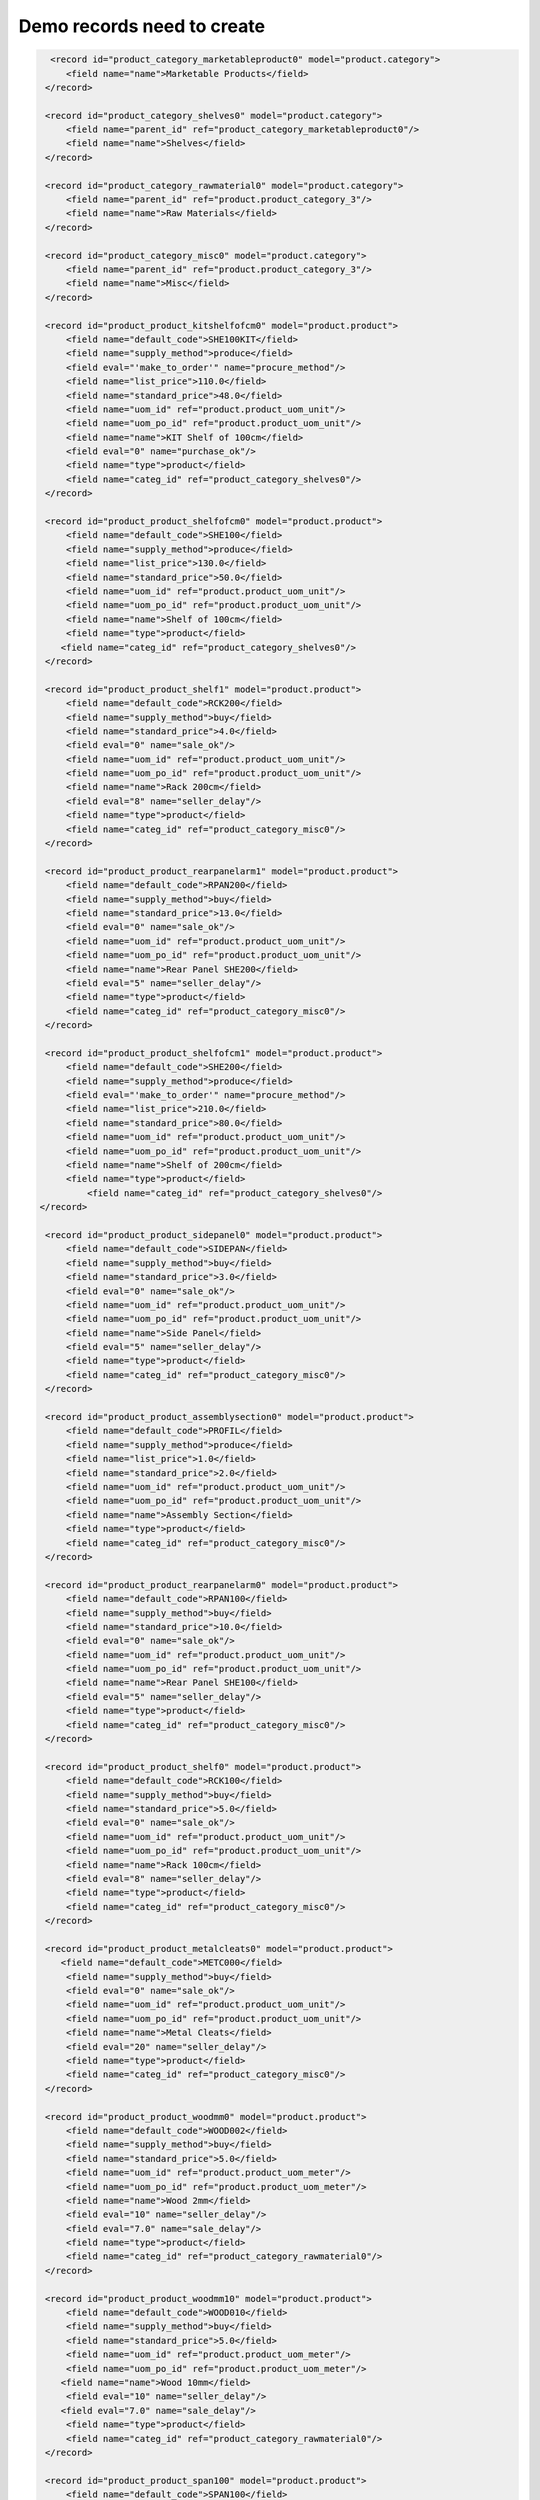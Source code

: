 Demo records need to create
===========================

.. code-block:: xml

         <record id="product_category_marketableproduct0" model="product.category">
            <field name="name">Marketable Products</field>
        </record>

        <record id="product_category_shelves0" model="product.category">
            <field name="parent_id" ref="product_category_marketableproduct0"/>
            <field name="name">Shelves</field>
        </record>

        <record id="product_category_rawmaterial0" model="product.category">
            <field name="parent_id" ref="product.product_category_3"/>
            <field name="name">Raw Materials</field>
        </record>

        <record id="product_category_misc0" model="product.category">
            <field name="parent_id" ref="product.product_category_3"/>
            <field name="name">Misc</field>
        </record>

        <record id="product_product_kitshelfofcm0" model="product.product">
            <field name="default_code">SHE100KIT</field>
            <field name="supply_method">produce</field>
            <field eval="'make_to_order'" name="procure_method"/>
            <field name="list_price">110.0</field>
            <field name="standard_price">48.0</field>
            <field name="uom_id" ref="product.product_uom_unit"/>
            <field name="uom_po_id" ref="product.product_uom_unit"/>
            <field name="name">KIT Shelf of 100cm</field>
            <field eval="0" name="purchase_ok"/>
            <field name="type">product</field>
            <field name="categ_id" ref="product_category_shelves0"/>
        </record>

        <record id="product_product_shelfofcm0" model="product.product">
            <field name="default_code">SHE100</field>
            <field name="supply_method">produce</field>
            <field name="list_price">130.0</field>
            <field name="standard_price">50.0</field>
            <field name="uom_id" ref="product.product_uom_unit"/>
            <field name="uom_po_id" ref="product.product_uom_unit"/>
            <field name="name">Shelf of 100cm</field>
            <field name="type">product</field>
           <field name="categ_id" ref="product_category_shelves0"/>
        </record>

        <record id="product_product_shelf1" model="product.product">
            <field name="default_code">RCK200</field>
            <field name="supply_method">buy</field>
            <field name="standard_price">4.0</field>
            <field eval="0" name="sale_ok"/>
            <field name="uom_id" ref="product.product_uom_unit"/>
            <field name="uom_po_id" ref="product.product_uom_unit"/>
            <field name="name">Rack 200cm</field>
            <field eval="8" name="seller_delay"/>
            <field name="type">product</field>
            <field name="categ_id" ref="product_category_misc0"/>
        </record>

        <record id="product_product_rearpanelarm1" model="product.product">
            <field name="default_code">RPAN200</field>
            <field name="supply_method">buy</field>
            <field name="standard_price">13.0</field>
            <field eval="0" name="sale_ok"/>
            <field name="uom_id" ref="product.product_uom_unit"/>
            <field name="uom_po_id" ref="product.product_uom_unit"/>
            <field name="name">Rear Panel SHE200</field>
            <field eval="5" name="seller_delay"/>
            <field name="type">product</field>
            <field name="categ_id" ref="product_category_misc0"/>
        </record>

        <record id="product_product_shelfofcm1" model="product.product">
            <field name="default_code">SHE200</field>
            <field name="supply_method">produce</field>
            <field eval="'make_to_order'" name="procure_method"/>
            <field name="list_price">210.0</field>
            <field name="standard_price">80.0</field>
            <field name="uom_id" ref="product.product_uom_unit"/>
            <field name="uom_po_id" ref="product.product_uom_unit"/>
            <field name="name">Shelf of 200cm</field>
            <field name="type">product</field>
                <field name="categ_id" ref="product_category_shelves0"/>
       </record>

        <record id="product_product_sidepanel0" model="product.product">
            <field name="default_code">SIDEPAN</field>
            <field name="supply_method">buy</field>
            <field name="standard_price">3.0</field>
            <field eval="0" name="sale_ok"/>
            <field name="uom_id" ref="product.product_uom_unit"/>
            <field name="uom_po_id" ref="product.product_uom_unit"/>
            <field name="name">Side Panel</field>
            <field eval="5" name="seller_delay"/>
            <field name="type">product</field>
            <field name="categ_id" ref="product_category_misc0"/>
        </record>

        <record id="product_product_assemblysection0" model="product.product">
            <field name="default_code">PROFIL</field>
            <field name="supply_method">produce</field>
            <field name="list_price">1.0</field>
            <field name="standard_price">2.0</field>
            <field name="uom_id" ref="product.product_uom_unit"/>
            <field name="uom_po_id" ref="product.product_uom_unit"/>
            <field name="name">Assembly Section</field>
            <field name="type">product</field>
            <field name="categ_id" ref="product_category_misc0"/>
        </record>

        <record id="product_product_rearpanelarm0" model="product.product">
            <field name="default_code">RPAN100</field>
            <field name="supply_method">buy</field>
            <field name="standard_price">10.0</field>
            <field eval="0" name="sale_ok"/>
            <field name="uom_id" ref="product.product_uom_unit"/>
            <field name="uom_po_id" ref="product.product_uom_unit"/>
            <field name="name">Rear Panel SHE100</field>
            <field eval="5" name="seller_delay"/>
            <field name="type">product</field>
            <field name="categ_id" ref="product_category_misc0"/>
        </record>

        <record id="product_product_shelf0" model="product.product">
            <field name="default_code">RCK100</field>
            <field name="supply_method">buy</field>
            <field name="standard_price">5.0</field>
            <field eval="0" name="sale_ok"/>
            <field name="uom_id" ref="product.product_uom_unit"/>
            <field name="uom_po_id" ref="product.product_uom_unit"/>
            <field name="name">Rack 100cm</field>
            <field eval="8" name="seller_delay"/>
            <field name="type">product</field>
            <field name="categ_id" ref="product_category_misc0"/>
        </record>

        <record id="product_product_metalcleats0" model="product.product">
           <field name="default_code">METC000</field>
            <field name="supply_method">buy</field>
            <field eval="0" name="sale_ok"/>
            <field name="uom_id" ref="product.product_uom_unit"/>
            <field name="uom_po_id" ref="product.product_uom_unit"/>
            <field name="name">Metal Cleats</field>
            <field eval="20" name="seller_delay"/>
            <field name="type">product</field>
            <field name="categ_id" ref="product_category_misc0"/>
        </record>

        <record id="product_product_woodmm0" model="product.product">
            <field name="default_code">WOOD002</field>
            <field name="supply_method">buy</field>
            <field name="standard_price">5.0</field>
            <field name="uom_id" ref="product.product_uom_meter"/>
            <field name="uom_po_id" ref="product.product_uom_meter"/>
            <field name="name">Wood 2mm</field>
            <field eval="10" name="seller_delay"/>
            <field eval="7.0" name="sale_delay"/>
            <field name="type">product</field>
            <field name="categ_id" ref="product_category_rawmaterial0"/>
        </record>

        <record id="product_product_woodmm10" model="product.product">
            <field name="default_code">WOOD010</field>
            <field name="supply_method">buy</field>
            <field name="standard_price">5.0</field>
            <field name="uom_id" ref="product.product_uom_meter"/>
            <field name="uom_po_id" ref="product.product_uom_meter"/>
           <field name="name">Wood 10mm</field>
            <field eval="10" name="seller_delay"/>
           <field eval="7.0" name="sale_delay"/>
            <field name="type">product</field>
            <field name="categ_id" ref="product_category_rawmaterial0"/>
        </record>

        <record id="product_product_span100" model="product.product">
            <field name="default_code">SPAN100</field>
            <field name="supply_method">buy</field>
            <field name="standard_price">3.0</field>
            <field eval="0" name="sale_ok"/>
            <field name="uom_id" ref="product.product_uom_unit"/>
            <field name="uom_po_id" ref="product.product_uom_unit"/>
            <field name="name">Shelf Panel</field>
            <field eval="5" name="seller_delay"/>
            <field name="type">product</field>
            <field name="categ_id" ref="product_category_misc0"/>
        </record>

        <record id="product_product_woodlintelm0" model="product.product">
            <field name="default_code">LIN40</field>
            <field name="supply_method">buy</field>
            <field name="standard_price">8.0</field>
            <field eval="0" name="sale_ok"/>
            <field name="uom_id" ref="product.product_uom_unit"/>
            <field name="uom_po_id" ref="product.product_uom_unit"/>
            <field name="name">Wood Lintel 4m</field>
            <field eval="10" name="seller_delay"/>
            <field name="type">product</field>
            <field name="categ_id" ref="product_category_misc0"/>
        </record>

        <record id="mrp_bom_defaultbomforshelfofcm0" model="mrp.bom">
            <field name="name">Default BOM for Shelf of 100cm</field>
            <field name="sequence">100</field>
            <field name="product_id" ref="product_product_shelfofcm0"/>
            <field name="product_uom" ref="product.product_uom_unit"/>
            <field name="product_qty">1.0</field>
            <field name="routing_id" ref="mrp.mrp_routing_1"/>
        </record>

        <!-- BoMs for 1 Shelf 100cm
                   Product Ref. Qty     UoM     Type of BoM
                    SIDEPAN      2      PCE     normal
                    PROFIL       4      PCE     phantom
                    RPAN100      1      PCE     phantom
                    RCK100       3      PCE     phantom
        -->

        <record id="mrp_bom_sidepanel0" model="mrp.bom">
            <field name="name">Side Panel</field>
            <field name="sequence">101</field>
            <field name="product_id" ref="product_product_sidepanel0"/>
            <field name="product_uom" ref="product.product_uom_unit"/>
            <field name="product_qty">2.0</field>
            <field name="bom_id" ref="mrp_bom_defaultbomforshelfofcm0"/>
        </record>

        <record id="mrp_bom_metalcleats0" model="mrp.bom">
            <field name="name">Metal Cleats</field>
            <field name="sequence">127</field>
            <field name="product_id" ref="product_product_metalcleats0"/>
            <field name="product_uom" ref="product.product_uom_unit"/>
            <field name="product_qty">12.0</field>
            <field name="bom_id" ref="mrp_bom_defaultbomforshelfofcm0"/>
        </record>

        <record id="mrp_bom_assemblysection0" model="mrp.bom">
            <field name="name">Assembly Section</field>
            <field name="sequence">102</field>
            <field name="product_id" ref="product_product_assemblysection0"/>
            <field name="product_uom" ref="product.product_uom_unit"/>
            <field name="product_qty">4.0</field>
            <field name="bom_id" ref="mrp_bom_defaultbomforshelfofcm0"/>
            <field name="type">phantom</field>
        </record>

        <record id="mrp_bom_rearpanelarm0" model="mrp.bom">
           <field name="sequence">103</field>
           <field name="product_id" ref="product_product_rearpanelarm0"/>
           <field name="product_uom" ref="product.product_uom_unit"/>
           <field name="bom_id" ref="mrp_bom_defaultbomforshelfofcm0"/>
           <field name="product_qty">1.0</field>
           <field name="name">Rear panel SHE100</field>
           <field name="type">phantom</field>
        </record>

        <record id="mrp_bom_shelf0" model="mrp.bom">
           <field name="sequence">104</field>
           <field name="product_id" ref="product_product_shelf0"/>
           <field name="product_uom" ref="product.product_uom_unit"/>
           <field name="bom_id" ref="mrp_bom_defaultbomforshelfofcm0"/>
           <field name="product_qty">3.0</field>
           <field name="name">RCK100</field>
           <field name="type">phantom</field>
        </record>

        <!--
            BOMs for 1 RCK100 PCE
                        Product Ref     Qty UoM  Type of BoM
                        SPAN100         1   PCE  phantom
                        METC000         4   PCE  normal
        -->
        <record id="mrp_bom_shelf1" model="mrp.bom">
           <field name="sequence">133</field>
           <field name="product_id" ref="product_product_shelf0"/>
           <field name="product_uom" ref="product.product_uom_unit"/>
           <field name="product_qty">1.0</field>
           <field name="name">RCK100</field>
        </record>
        <record id="mrp_bom_shelf0_span100" model="mrp.bom">
           <field name="sequence">1331</field>
           <field name="product_id" ref="product_product_span100"/>
           <field name="product_uom" ref="product.product_uom_unit"/>
           <field name="bom_id" ref="mrp_bom_shelf1"/>
           <field name="product_qty">1.0</field>
           <field name="type">phantom</field> <!-- It should be phantom -->
           <field name="name">SPAN100</field>
        </record>
        <record id="mrp_bom_shelf0_metalcleats0" model="mrp.bom">
           <field name="sequence">1332</field>
           <field name="product_id" ref="product_product_metalcleats0"/>
           <field name="product_uom" ref="product.product_uom_unit"/>
           <field name="bom_id" ref="mrp_bom_shelf1"/>
           <field name="product_qty">4.0</field>
           <field name="name">METC000</field>
        </record>
        <!--
        Bill of Materials for 1 SPAN100 PCE
                        Product Code    Quantity    Unit of Measure
                        WOOD010         0.083       m
        -->
        <record id="mrp_bom_span100" model="mrp.bom">
           <field name="sequence">135</field>
           <field name="product_id" ref="product_product_span100"/>
           <field name="product_uom" ref="product.product_uom_unit"/>
           <field name="product_qty">1.0</field>
           <field name="name">SPAN100</field>
        </record>
        <record id="mrp_bom_span100_wood010" model="mrp.bom">
           <field name="sequence">1351</field>
           <field name="product_id" ref="product_product_woodmm10"/>
           <field name="product_uom" ref="product.product_uom_meter"/>
           <field name="bom_id" ref="mrp_bom_span100"/>
           <field name="product_qty">0.083</field>
           <field name="name">WOOD010</field>
        </record>
        <!-- BoMs for 1 Assembly Section PCE
                Product Ref.    Qty     UoM
                   LIN40        0.25       Meter
        -->
        <record id="mrp_bom_assemblysection1" model="mrp.bom">
            <field name="name">Assembly Section</field>
            <field name="sequence">123</field>
            <field name="product_id" ref="product_product_assemblysection0"/>
            <field name="product_uom" ref="product.product_uom_unit"/>
            <field name="product_qty">1.0</field>
            <field name="routing_id" ref="mrp.mrp_routing_0"/>
        </record>

        <record id="mrp_bom_woodlintelm0" model="mrp.bom">
           <field name="sequence">1231</field>
           <field name="product_id" ref="product_product_woodlintelm0"/>
           <field name="product_uom" ref="product.product_uom_meter"/>
           <field name="product_qty">0.25</field>
           <field name="bom_id" ref="mrp_bom_assemblysection1"/>
           <field name="name">Wood Lintel 0.25m</field>
        </record>
        <!--
        Bill of Materials for 1 RPAN100 PCE
                        Product Code    Quantity    Unit of Measure
                        WOOD002         0.25        m
        -->
        <record id="mrp_bom_rearpanelarm1" model="mrp.bom">
           <field name="sequence">131</field>
           <field name="product_id" ref="product_product_rearpanelarm0"/>
           <field name="product_uom" ref="product.product_uom_unit"/>
           <field name="product_qty">1.0</field>
           <field name="name">Rear panel SHE100</field>
            <field name="routing_id" ref="mrp.mrp_routing_0"/>
        </record>
        <record id="mrp_bom_rearpanelarm1_wood002" model="mrp.bom">
           <field name="sequence">1311</field>
           <field name="product_id" ref="product_product_woodmm0"/>
           <field name="product_uom" ref="product.product_uom_meter"/>
           <field name="bom_id" ref="mrp_bom_rearpanelarm1"/>
           <field name="product_qty">0.25</field>
           <field name="name">WOOD002 0.25m</field>
        </record>
        <record id="mrp_bom_defaultbomforshelfofcm1" model="mrp.bom">
            <field name="name">Default BOM for Shelf of 200cm</field>
            <field name="code">SHE200</field>
            <field name="sequence">137</field>
            <field name="product_id" ref="product_product_shelfofcm1"/>
            <field name="product_uom" ref="product.product_uom_unit"/>
            <field name="product_qty">1.0</field>
        </record>

        <!--Defining BoMs of Shelf 200cm
                Product Ref.    Qty     UoM     Type of BoM
                 RPAN200         1      PCE     normal
                 PROFIL          4      PCE     normal
                 SIDEPAN         2      PCE     normal
                 METC000         12     PCE     normal
                 RCK200          3      PCE     normal
        -->
        <record id="mrp_bom_rearpanelarm2" model="mrp.bom">
           <field name="sequence">147</field>
           <field name="product_id" ref="product_product_rearpanelarm1"/>
           <field name="product_uom" ref="product.product_uom_unit"/>
           <field name="bom_id" ref="mrp_bom_defaultbomforshelfofcm1"/>
           <field name="product_qty">1.0</field>
           <field name="name">Rear panel SHE200</field>
        </record>

        <record id="mrp_bom_assemblysection3" model="mrp.bom">
            <field name="name">Assembly Section</field>
            <field name="sequence">149</field>
            <field name="product_id" ref="product_product_assemblysection0"/>
            <field name="product_uom" ref="product.product_uom_unit"/>
            <field name="product_qty">4.0</field>
            <field name="bom_id" ref="mrp_bom_defaultbomforshelfofcm1"/>
        </record>

        <record id="mrp_bom_sidepanel3" model="mrp.bom">
            <field name="name">Side Panel</field>
            <field name="sequence">151</field>
            <field name="product_id" ref="product_product_sidepanel0"/>
            <field name="product_uom" ref="product.product_uom_unit"/>
            <field name="product_qty">2.0</field>
            <field name="bom_id" ref="mrp_bom_defaultbomforshelfofcm1"/>
        </record>

        <record id="mrp_bom_shelf2" model="mrp.bom">
           <field name="sequence">153</field>
           <field name="product_id" ref="product_product_shelf1"/>
           <field name="product_uom" ref="product.product_uom_unit"/>
           <field name="bom_id" ref="mrp_bom_defaultbomforshelfofcm1"/>
           <field name="product_qty">3.0</field>
           <field name="name">Shelf 200</field>
        </record>

        <record id="mrp_bom_metalcleats3" model="mrp.bom">
            <field name="name">Metal Cleats</field>
            <field name="sequence">155</field>
            <field name="product_id" ref="product_product_metalcleats0"/>
            <field name="product_uom" ref="product.product_uom_unit"/>
            <field name="product_qty">12.0</field>
            <field name="bom_id" ref="mrp_bom_defaultbomforshelfofcm1"/>
        </record>

        <record id="mrp_bom_defaultbomforkitshelfofcm0" model="mrp.bom">
            <field name="name">Default BOM for KIT Shelf of 100cm</field>
            <field name="code">SHE100KIT</field>
            <field name="sequence">139</field>
            <field name="product_id" ref="product_product_kitshelfofcm0"/>
            <field name="product_uom" ref="product.product_uom_unit"/>
            <field name="product_qty">1.0</field>
            <field name="type">phantom</field>
        </record>

        <!--Defining BoMs of KIT Shelf 100cm
                Product Ref.    Qty     UoM     Type of BoM
                    PROFIL       4      PCE     normal
                    SIDEPAN      2      PCE     normal
        -->

        <record id="mrp_bom_assemblysection2" model="mrp.bom">
            <field name="name">Assembly Section</field>
            <field name="sequence">143</field>
            <field name="product_id" ref="product_product_assemblysection0"/>
            <field name="product_uom" ref="product.product_uom_unit"/>
            <field name="product_qty">4.0</field>
            <field name="bom_id" ref="mrp_bom_defaultbomforkitshelfofcm0"/>
        </record>

        <record id="mrp_bom_sidepanel2" model="mrp.bom">
            <field name="name">Side Panel</field>
            <field name="sequence">145</field>
            <field name="product_id" ref="product_product_sidepanel0"/>
            <field name="product_uom" ref="product.product_uom_unit"/>
            <field name="product_qty">2.0</field>
            <field name="bom_id" ref="mrp_bom_defaultbomforkitshelfofcm0"/>
        </record>

       <record id="product.product_uom_dozen" model="product.uom">
                <field name="category_id" ref="product.product_uom_categ_unit"/>
                <field name="name">Dozen</field>
                <field name="factor" eval="0.083"/>
                <field name="uom_type">bigger</field>
        </record>

        <record id="mrp_production_shelf100cm" model="mrp.production">
            <field name="product_id" ref="product_product_shelfofcm0"/>
            <field name="product_uom" ref="product.product_uom_dozen"/>
            <field name="product_qty">3</field>
            <field name="location_src_id" ref="stock.stock_location_stock"/>
            <field name="location_dest_id" ref="stock.stock_location_output"/>
            <field name="bom_id" ref="mrp_bom_defaultbomforshelfofcm0"/>
        </record>

.. tip:: Copy

        To create the above records, copy these records and paste it in mrp_demo.xml upgrade mrp module from Database. 


.. Copyright © Open Object Press. All rights reserved.

.. You may take electronic copy of this publication and distribute it if you don't
.. change the content. You can also print a copy to be read by yourself only.

.. We have contracts with different publishers in different countries to sell and
.. distribute paper or electronic based versions of this book (translated or not)
.. in bookstores. This helps to distribute and promote the OpenERP product. It
.. also helps us to create incentives to pay contributors and authors using author
.. rights of these sales.

.. Due to this, grants to translate, modify or sell this book are strictly
.. forbidden, unless Tiny SPRL (representing Open Object Press) gives you a
.. written authorisation for this.

.. Many of the designations used by manufacturers and suppliers to distinguish their
.. products are claimed as trademarks. Where those designations appear in this book,
.. and Open Object Press was aware of a trademark claim, the designations have been
.. printed in initial capitals.

.. While every precaution has been taken in the preparation of this book, the publisher
.. and the authors assume no responsibility for errors or omissions, or for damages
.. resulting from the use of the information contained herein.

.. Published by Open Object Press, Grand Rosière, Belgium

